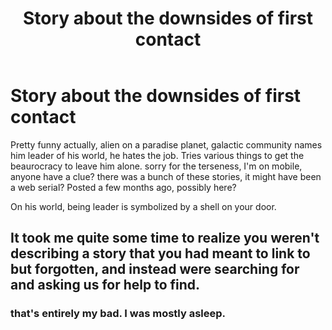 #+TITLE: Story about the downsides of first contact

* Story about the downsides of first contact
:PROPERTIES:
:Author: nerdguy1138
:Score: 1
:DateUnix: 1437815817.0
:DateShort: 2015-Jul-25
:END:
Pretty funny actually, alien on a paradise planet, galactic community names him leader of his world, he hates the job. Tries various things to get the beaurocracy to leave him alone. sorry for the terseness, I'm on mobile, anyone have a clue? there was a bunch of these stories, it might have been a web serial? Posted a few months ago, possibly here?

On his world, being leader is symbolized by a shell on your door.


** It took me quite some time to realize you weren't describing a story that you had meant to link to but forgotten, and instead were searching for and asking us for help to find.
:PROPERTIES:
:Score: 1
:DateUnix: 1437888472.0
:DateShort: 2015-Jul-26
:END:

*** that's entirely my bad. I was mostly asleep.
:PROPERTIES:
:Author: nerdguy1138
:Score: 1
:DateUnix: 1437889543.0
:DateShort: 2015-Jul-26
:END:

